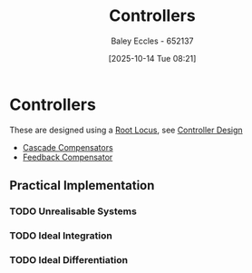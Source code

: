 :PROPERTIES:
:ID:       aa742807-9823-49a9-b08f-813dacd6f360
:END:
#+title: Controllers
#+date: [2025-10-14 Tue 08:21]
#+AUTHOR: Baley Eccles - 652137
#+STARTUP: latexpreview

* Controllers
These are designed using a [[id:bcab7053-f2ea-4117-a8c8-eeea97587087][Root Locus]], see [[id:97dc3da9-c40a-4945-b4f9-bf7b7657b70c][Controller Design]]
 - [[id:0c5b686e-43a0-4325-9cfb-263b480c233a][Cascade Compensators]]
 - [[id:d1a60a3c-ffa8-4f12-977e-e166fc5b8b26][Feedback Compensator]]


   
** Practical Implementation
*** TODO Unrealisable Systems

*** TODO Ideal Integration

*** TODO Ideal Differentiation
